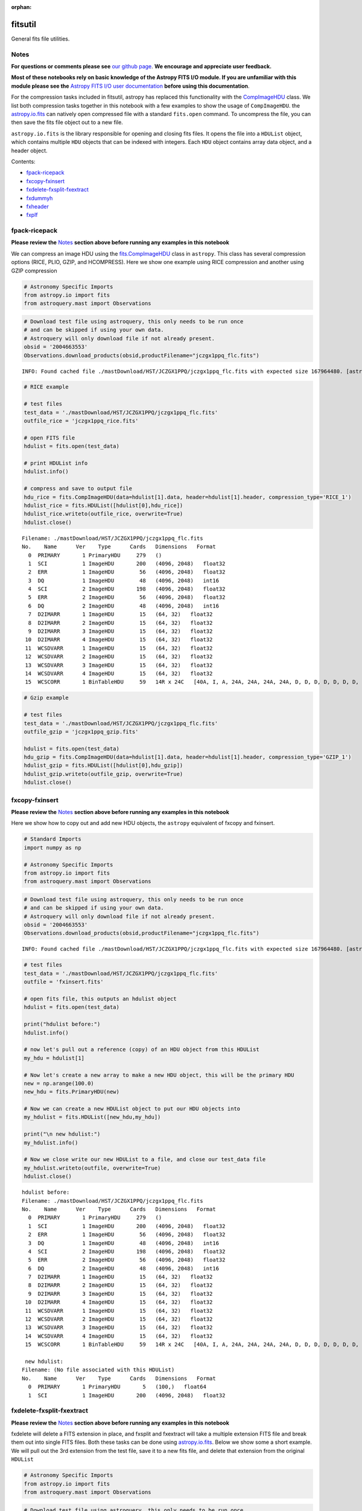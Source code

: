 :orphan:


fitsutil
========

General fits file utilities.

Notes
-----

**For questions or comments please see** `our github
page <https://github.com/spacetelescope/stak>`__. **We encourage and
appreciate user feedback.**

**Most of these notebooks rely on basic knowledge of the Astropy FITS
I/O module. If you are unfamiliar with this module please see the**
`Astropy FITS I/O user
documentation <http://docs.astropy.org/en/stable/io/fits/>`__ **before
using this documentation**.

For the compression tasks included in fitsutil, astropy has replaced
this functionality with the
`CompImageHDU <http://docs.astropy.org/en/stable/io/fits/api/images.html#astropy.io.fits.CompImageHDU>`__
class. We list both compression tasks together in this notebook with a
few examples to show the usage of ``CompImageHDU``. the
`astropy.io.fits <http://docs.astropy.org/en/stable/io/fits/index.html>`__
can natively open compressed file with a standard ``fits.open`` command.
To uncompress the file, you can then save the fits file object out to a
new file.

``astropy.io.fits`` is the library responsible for opening and closing
fits files. It opens the file into a ``HDUList`` object, which contains
multiple ``HDU`` objects that can be indexed with integers. Each ``HDU``
object contains array data object, and a header object.

Contents:

-  `fpack-ricepack <#fpack-ricepack>`__
-  `fxcopy-fxinsert <#fxcopy-fxinsert>`__
-  `fxdelete-fxsplit-fxextract <#fxdelete-fxsplit-fxextract>`__
-  `fxdummyh <#fxdummyh>`__
-  `fxheader <#fxheader>`__
-  `fxplf <#fxplf>`__





fpack-ricepack
--------------

**Please review the** `Notes <#notes>`__ **section above before running
any examples in this notebook**

We can compress an image HDU using the
`fits.CompImageHDU <http://docs.astropy.org/en/stable/io/fits/api/images.html#astropy.io.fits.CompImageHDU>`__
class in ``astropy``. This class has several compression options (RICE,
PLIO, GZIP, and HCOMPRESS). Here we show one example using RICE
compression and another using GZIP compression

.. code:: ipython3

    # Astronomy Specific Imports
    from astropy.io import fits
    from astroquery.mast import Observations

.. code:: ipython3

    # Download test file using astroquery, this only needs to be run once
    # and can be skipped if using your own data.
    # Astroquery will only download file if not already present.
    obsid = '2004663553'
    Observations.download_products(obsid,productFilename="jczgx1ppq_flc.fits")


.. parsed-literal::

    INFO: Found cached file ./mastDownload/HST/JCZGX1PPQ/jczgx1ppq_flc.fits with expected size 167964480. [astroquery.query]




.. raw:: html

    <i>Table length=1</i>
    <table id="table90640538424" class="table-striped table-bordered table-condensed">
    <thead><tr><th>Local Path</th><th>Status</th><th>Message</th><th>URL</th></tr></thead>
    <thead><tr><th>str47</th><th>str8</th><th>object</th><th>object</th></tr></thead>
    <tr><td>./mastDownload/HST/JCZGX1PPQ/jczgx1ppq_flc.fits</td><td>COMPLETE</td><td>None</td><td>None</td></tr>
    </table>



.. code:: ipython3

    # RICE example
    
    # test files
    test_data = './mastDownload/HST/JCZGX1PPQ/jczgx1ppq_flc.fits'
    outfile_rice = 'jczgx1ppq_rice.fits'
    
    # open FITS file
    hdulist = fits.open(test_data)
    
    # print HDUList info
    hdulist.info()
    
    # compress and save to output file
    hdu_rice = fits.CompImageHDU(data=hdulist[1].data, header=hdulist[1].header, compression_type='RICE_1')
    hdulist_rice = fits.HDUList([hdulist[0],hdu_rice])
    hdulist_rice.writeto(outfile_rice, overwrite=True)
    hdulist.close()


.. parsed-literal::

    Filename: ./mastDownload/HST/JCZGX1PPQ/jczgx1ppq_flc.fits
    No.    Name      Ver    Type      Cards   Dimensions   Format
      0  PRIMARY       1 PrimaryHDU     279   ()      
      1  SCI           1 ImageHDU       200   (4096, 2048)   float32   
      2  ERR           1 ImageHDU        56   (4096, 2048)   float32   
      3  DQ            1 ImageHDU        48   (4096, 2048)   int16   
      4  SCI           2 ImageHDU       198   (4096, 2048)   float32   
      5  ERR           2 ImageHDU        56   (4096, 2048)   float32   
      6  DQ            2 ImageHDU        48   (4096, 2048)   int16   
      7  D2IMARR       1 ImageHDU        15   (64, 32)   float32   
      8  D2IMARR       2 ImageHDU        15   (64, 32)   float32   
      9  D2IMARR       3 ImageHDU        15   (64, 32)   float32   
     10  D2IMARR       4 ImageHDU        15   (64, 32)   float32   
     11  WCSDVARR      1 ImageHDU        15   (64, 32)   float32   
     12  WCSDVARR      2 ImageHDU        15   (64, 32)   float32   
     13  WCSDVARR      3 ImageHDU        15   (64, 32)   float32   
     14  WCSDVARR      4 ImageHDU        15   (64, 32)   float32   
     15  WCSCORR       1 BinTableHDU     59   14R x 24C   [40A, I, A, 24A, 24A, 24A, 24A, D, D, D, D, D, D, D, D, 24A, 24A, D, D, D, D, J, 40A, 128A]   


.. code:: ipython3

    # Gzip example
    
    # test files
    test_data = './mastDownload/HST/JCZGX1PPQ/jczgx1ppq_flc.fits'
    outfile_gzip = 'jczgx1ppq_gzip.fits'
    
    hdulist = fits.open(test_data)
    hdu_gzip = fits.CompImageHDU(data=hdulist[1].data, header=hdulist[1].header, compression_type='GZIP_1')
    hdulist_gzip = fits.HDUList([hdulist[0],hdu_gzip])
    hdulist_gzip.writeto(outfile_gzip, overwrite=True)
    hdulist.close()



fxcopy-fxinsert
---------------

**Please review the** `Notes <#notes>`__ **section above before running
any examples in this notebook**

Here we show how to copy out and add new HDU objects, the ``astropy``
equivalent of fxcopy and fxinsert.

.. code:: ipython3

    # Standard Imports
    import numpy as np
    
    # Astronomy Specific Imports
    from astropy.io import fits
    from astroquery.mast import Observations

.. code:: ipython3

    # Download test file using astroquery, this only needs to be run once
    # and can be skipped if using your own data.
    # Astroquery will only download file if not already present.
    obsid = '2004663553'
    Observations.download_products(obsid,productFilename="jczgx1ppq_flc.fits")


.. parsed-literal::

    INFO: Found cached file ./mastDownload/HST/JCZGX1PPQ/jczgx1ppq_flc.fits with expected size 167964480. [astroquery.query]




.. raw:: html

    <i>Table length=1</i>
    <table id="table90661538056" class="table-striped table-bordered table-condensed">
    <thead><tr><th>Local Path</th><th>Status</th><th>Message</th><th>URL</th></tr></thead>
    <thead><tr><th>str47</th><th>str8</th><th>object</th><th>object</th></tr></thead>
    <tr><td>./mastDownload/HST/JCZGX1PPQ/jczgx1ppq_flc.fits</td><td>COMPLETE</td><td>None</td><td>None</td></tr>
    </table>



.. code:: ipython3

    # test files
    test_data = './mastDownload/HST/JCZGX1PPQ/jczgx1ppq_flc.fits'
    outfile = 'fxinsert.fits'
    
    # open fits file, this outputs an hdulist object
    hdulist = fits.open(test_data)
    
    print("hdulist before:")
    hdulist.info()
    
    # now let's pull out a reference (copy) of an HDU object from this HDUList
    my_hdu = hdulist[1]
    
    # Now let's create a new array to make a new HDU object, this will be the primary HDU
    new = np.arange(100.0)
    new_hdu = fits.PrimaryHDU(new)
    
    # Now we can create a new HDUList object to put our HDU objects into
    my_hdulist = fits.HDUList([new_hdu,my_hdu])
    
    print("\n new hdulist:")
    my_hdulist.info()
    
    # Now we close write our new HDUList to a file, and close our test_data file
    my_hdulist.writeto(outfile, overwrite=True)
    hdulist.close()


.. parsed-literal::

    hdulist before:
    Filename: ./mastDownload/HST/JCZGX1PPQ/jczgx1ppq_flc.fits
    No.    Name      Ver    Type      Cards   Dimensions   Format
      0  PRIMARY       1 PrimaryHDU     279   ()      
      1  SCI           1 ImageHDU       200   (4096, 2048)   float32   
      2  ERR           1 ImageHDU        56   (4096, 2048)   float32   
      3  DQ            1 ImageHDU        48   (4096, 2048)   int16   
      4  SCI           2 ImageHDU       198   (4096, 2048)   float32   
      5  ERR           2 ImageHDU        56   (4096, 2048)   float32   
      6  DQ            2 ImageHDU        48   (4096, 2048)   int16   
      7  D2IMARR       1 ImageHDU        15   (64, 32)   float32   
      8  D2IMARR       2 ImageHDU        15   (64, 32)   float32   
      9  D2IMARR       3 ImageHDU        15   (64, 32)   float32   
     10  D2IMARR       4 ImageHDU        15   (64, 32)   float32   
     11  WCSDVARR      1 ImageHDU        15   (64, 32)   float32   
     12  WCSDVARR      2 ImageHDU        15   (64, 32)   float32   
     13  WCSDVARR      3 ImageHDU        15   (64, 32)   float32   
     14  WCSDVARR      4 ImageHDU        15   (64, 32)   float32   
     15  WCSCORR       1 BinTableHDU     59   14R x 24C   [40A, I, A, 24A, 24A, 24A, 24A, D, D, D, D, D, D, D, D, 24A, 24A, D, D, D, D, J, 40A, 128A]   
    
     new hdulist:
    Filename: (No file associated with this HDUList)
    No.    Name      Ver    Type      Cards   Dimensions   Format
      0  PRIMARY       1 PrimaryHDU       5   (100,)   float64   
      1  SCI           1 ImageHDU       200   (4096, 2048)   float32   




fxdelete-fxsplit-fxextract
--------------------------

**Please review the** `Notes <#notes>`__ **section above before running
any examples in this notebook**

fxdelete will delete a FITS extension in place, and fxsplit and
fxextract will take a multiple extension FITS file and break them out
into single FITS files. Both these tasks can be done using
`astropy.io.fits <http://docs.astropy.org/en/stable/io/fits/index.html>`__.
Below we show some a short example. We will pull out the 3rd extension
from the test file, save it to a new fits file, and delete that
extension from the original ``HDUList``

.. code:: ipython3

    # Astronomy Specific Imports
    from astropy.io import fits
    from astroquery.mast import Observations

.. code:: ipython3

    # Download test file using astroquery, this only needs to be run once
    # and can be skipped if using your own data.
    # Astroquery will only download file if not already present.
    obsid = '2004615003'
    Observations.download_products(obsid,productFilename="iczgs3y5q_flt.fits")


.. parsed-literal::

    Downloading URL https://mast.stsci.edu/api/v0/download/file?uri=mast:HST/product/iczgs3y5q/iczgs3y5q_flt.fits to ./mastDownload/HST/ICZGS3Y5Q/iczgs3y5q_flt.fits ... [Done]




.. raw:: html

    <i>Table length=1</i>
    <table id="table4499119632" class="table-striped table-bordered table-condensed">
    <thead><tr><th>Local Path</th><th>Status</th><th>Message</th><th>URL</th></tr></thead>
    <thead><tr><th>str47</th><th>str5</th><th>str87</th><th>str93</th></tr></thead>
    <tr><td>./mastDownload/HST/ICZGS3Y5Q/iczgs3y5q_flt.fits</td><td>ERROR</td><td>Downloaded filesize is 16531200,but should be 16534080, file may be partial or corrupt.</td><td>https://mast.stsci.edu/api/v0/download/file?uri=mast:HST/product/iczgs3y5q/iczgs3y5q_flt.fits</td></tr>
    </table>



.. code:: ipython3

    # FITS filenames
    test_data = './mastDownload/HST/ICZGS3Y5Q/iczgs3y5q_flt.fits'
    outfile_1 = 'fxsplit.fits'
    outfile_2 = 'fxdelete.fits'
    
    # Print out some stats for this file
    print("original FITS file:")
    fits.info(test_data)
    
    # Open FITS file
    hdulist = fits.open(test_data)
    
    # Pull out single HDU extension and put into new FITS file
    single_HDU = hdulist[3]
    primary_HDU = fits.PrimaryHDU()
    new_hdulist = fits.HDUList([primary_HDU,single_HDU])
    print("\n\nnew FITS file with just the 3rd extension:")
    new_hdulist.info()
    new_hdulist.writeto(outfile_1, overwrite=True)
    
    
    # Now save a new copy of the original file without that third extension
    edited_hdulist = fits.HDUList([hdulist[0],hdulist[1],hdulist[2],hdulist[4],hdulist[5],hdulist[6]])
    print(type(hdulist))
    print("\n\nnew FITS file with the 3rd extension taken out:")
    edited_hdulist.info()
    edited_hdulist.writeto(outfile_2, overwrite=True)
    
    # Close original file
    hdulist.close()


.. parsed-literal::

    original FITS file:
    Filename: ./mastDownload/HST/ICZGS3Y5Q/iczgs3y5q_flt.fits
    No.    Name      Ver    Type      Cards   Dimensions   Format
      0  PRIMARY       1 PrimaryHDU     265   ()      
      1  SCI           1 ImageHDU       140   (1014, 1014)   float32   
      2  ERR           1 ImageHDU        51   (1014, 1014)   float32   
      3  DQ            1 ImageHDU        43   (1014, 1014)   int16   
      4  SAMP          1 ImageHDU        37   (1014, 1014)   int16   
      5  TIME          1 ImageHDU        37   (1014, 1014)   float32   
      6  WCSCORR       1 BinTableHDU     59   7R x 24C   [40A, I, A, 24A, 24A, 24A, 24A, D, D, D, D, D, D, D, D, 24A, 24A, D, D, D, D, J, 40A, 128A]   
    
    
    new FITS file with just the 3rd extension:
    Filename: (No file associated with this HDUList)
    No.    Name      Ver    Type      Cards   Dimensions   Format
      0  PRIMARY       1 PrimaryHDU       4   ()      
      1  DQ            1 ImageHDU        43   (1014, 1014)   int16   
    <class 'astropy.io.fits.hdu.hdulist.HDUList'>
    
    
    new FITS file with the 3rd extension taken out:
    Filename: (No file associated with this HDUList)
    No.    Name      Ver    Type      Cards   Dimensions   Format
      0  PRIMARY       1 PrimaryHDU     265   ()      
      1  SCI           1 ImageHDU       140   (1014, 1014)   float32   
      2  ERR           1 ImageHDU        51   (1014, 1014)   float32   
      3  SAMP          1 ImageHDU        37   (1014, 1014)   int16   
      4  TIME          1 ImageHDU        37   (1014, 1014)   float32   
      5  WCSCORR       1 BinTableHDU     59   7R x 24C   [40A, I, A, 24A, 24A, 24A, 24A, D, D, D, D, D, D, D, D, 24A, 24A, D, D, D, D, J, 40A, 128A]   




fxdummyh
--------

**Please review the** `Notes <#notes>`__ **section above before running
any examples in this notebook**

Fxdummyh will create an empty fits file.

.. code:: ipython3

    # Astronomy Specific Imports
    from astropy.io import fits

.. code:: ipython3

    # Write empty file
    hdup = fits.PrimaryHDU()
    hdu1 = fits.ImageHDU()
    hdu2 = fits.ImageHDU()
    empty_hdulist = fits.HDUList([hdup,hdu1,hdu2])
    empty_hdulist.writeto('empty.fits', overwrite=True)
    
    # Let's look at the file we made
    fits.info('empty.fits')


.. parsed-literal::

    Filename: empty.fits
    No.    Name      Ver    Type      Cards   Dimensions   Format
      0  PRIMARY       1 PrimaryHDU       4   ()      
      1                1 ImageHDU         5   ()      
      2                1 ImageHDU         5   ()      




fxheader
--------

**Please review the** `Notes <#notes>`__ **section above before running
any examples in this notebook**

Fxheader lists one line of header description per FITS unit. This
functionality has been replaced in a convenience function in
``astropy``,
`astropy.io.fits.info <http://docs.astropy.org/en/stable/io/fits/#convenience-functions>`__.
It prints the number, name, version, type, length of header (cards),
data shape and format for each extension.

.. code:: ipython3

    # Astronomy Specific Imports
    from astropy.io import fits
    from astroquery.mast import Observations

.. code:: ipython3

    # Download test file using astroquery, this only needs to be run once
    # and can be skipped if using your own data.
    # Astroquery will only download file if not already present.
    obsid = '2004615003'
    Observations.download_products(obsid,productFilename="iczgs3y5q_flt.fits")


.. parsed-literal::

    INFO: Found cached file ./mastDownload/HST/ICZGS3Y5Q/iczgs3y5q_flt.fits with expected size 16534080. [astroquery.query]




.. raw:: html

    <i>Table length=1</i>
    <table id="table90640344064" class="table-striped table-bordered table-condensed">
    <thead><tr><th>Local Path</th><th>Status</th><th>Message</th><th>URL</th></tr></thead>
    <thead><tr><th>str47</th><th>str5</th><th>str87</th><th>str93</th></tr></thead>
    <tr><td>./mastDownload/HST/ICZGS3Y5Q/iczgs3y5q_flt.fits</td><td>ERROR</td><td>Downloaded filesize is 16531200,but should be 16534080, file may be partial or corrupt.</td><td>https://mast.stsci.edu/api/v0/download/file?uri=mast:HST/product/iczgs3y5q/iczgs3y5q_flt.fits</td></tr>
    </table>



.. code:: ipython3

    # run fits.info
    fits.info('./mastDownload/HST/ICZGS3Y5Q/iczgs3y5q_flt.fits')


.. parsed-literal::

    Filename: ./mastDownload/HST/ICZGS3Y5Q/iczgs3y5q_flt.fits
    No.    Name      Ver    Type      Cards   Dimensions   Format
      0  PRIMARY       1 PrimaryHDU     265   ()      
      1  SCI           1 ImageHDU       140   (1014, 1014)   float32   
      2  ERR           1 ImageHDU        51   (1014, 1014)   float32   
      3  DQ            1 ImageHDU        43   (1014, 1014)   int16   
      4  SAMP          1 ImageHDU        37   (1014, 1014)   int16   
      5  TIME          1 ImageHDU        37   (1014, 1014)   float32   
      6  WCSCORR       1 BinTableHDU     59   7R x 24C   [40A, I, A, 24A, 24A, 24A, 24A, D, D, D, D, D, D, D, D, 24A, 24A, D, D, D, D, J, 40A, 128A]   




fxplf
-----

**Please review the** `Notes <#notes>`__ **section above before running
any examples in this notebook**

fxplf is used to convert a pixel list file into a BINTABLE extension. We
show a simple example below, see the `Astropy unified read/write
documentation <http://docs.astropy.org/en/stable/io/unified.html#fits>`__
for more details.

.. code:: ipython3

    # Astronomy Specific Imports
    from astropy.io import fits
    from astropy.table import Table

.. code:: ipython3

    # Define input and output files
    infile = '../data/table3.txt'
    outfile = 'table3.fits'
    
    # read txt, write to fits
    t = Table.read(infile, format='ascii')
    print(t)
    t.write(outfile, overwrite=True)


.. parsed-literal::

    col1 col2
    ---- ----
     200   45
      34  222
       3    4
     100  200
       8   88
      23  123






Not Replacing
-------------

-  funpack - Uncompress FITS file, can be done by opening and resaving
   file with
   `astropy.io.fits <http://docs.astropy.org/en/stable/io/fits/index.html>`__
-  fxconvert - Convert between IRAF image types. See
   **images.imutil.imcopy**
-  fgread - Read a MEF file with FOREIGN extensions. Deprecated.
-  fgwrite - Create a MEF file with FOREIGN extensions. Deprecated.
